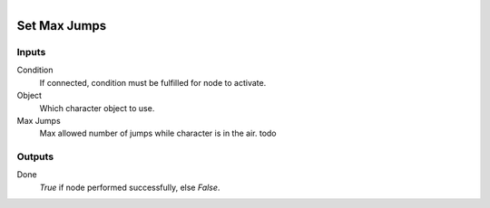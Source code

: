 .. figure:: /images/logic_nodes/physics/character/ln-set_max_jumps.png
   :align: right
   :width: 215
   :alt: Set Max Jumps Node

.. _ln-set_max_jumps:

==============================
Set Max Jumps
==============================

Inputs
++++++++++++++++++++++++++++++

Condition
   If connected, condition must be fulfilled for node to activate.

Object
   Which character object to use.

Max Jumps
   Max allowed number of jumps while character is in the air. todo
   
Outputs
++++++++++++++++++++++++++++++

Done
   *True* if node performed successfully, else *False*.

